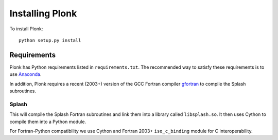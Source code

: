 ================
Installing Plonk
================

To install Plonk::

   python setup.py install

------------
Requirements
------------

Plonk has Python requirements listed in ``requirements.txt``. The recommended way to satisfy these requirements is to use `Anaconda <https://anaconda.org/>`_.

In addition, Plonk requires a recent (2003+) version of the GCC Fortran compiler `gfortran <https://gcc.gnu.org/wiki/GFortran>`_ to compile the Splash subroutines.

^^^^^^
Splash
^^^^^^

This will compile the Splash Fortran subroutines and link them into a library called ``libsplash.so``. It then uses Cython to compile them into a Python module.

For Fortran-Python compatibility we use Cython and Fortran 2003+ ``iso_c_binding`` module for C interoperability.
